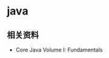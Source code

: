 * java
#+AUTHOR: dirtysalt1987@gmail.com
#+OPTIONS: H:5

** 相关资料
   - Core Java Volume I: Fundamentals


